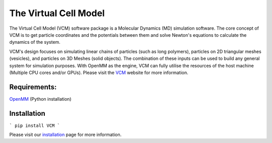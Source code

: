 The Virtual Cell Model
======================

The Virtual Cell Model (VCM) software package is a Molecular Dynamics (MD) simulation software. The core concept of VCM is to get particle coordinates and the potentials between them and solve Newton's equations to calculate the dynamics of the system. 

VCM's design focuses on simulating linear chains of particles (such as long polymers), particles on 2D triangular meshes (vesicles), and particles on 3D Meshes (solid objects). The combination of these inputs can be used to build any general system for simulation purposes. With OpenMM as the engine, VCM can fully utilise the resources of the host machine (Multiple CPU cores and/or GPUs).
Please visit the VCM_ website for more information.

Requirements:
-------------
OpenMM_ (Python installation)

Installation
------------
```
pip install VCM
```


Please visit our installation_ page for more information.

.. _installation: https://afarnudi.github.io/VirtualCellModel/md__doxygen__installation.html

.. _VCM: https://afarnudi.github.io/VirtualCellModel/index.html

.. _openMM: http://docs.openmm.org/7.0.0/userguide/application.html